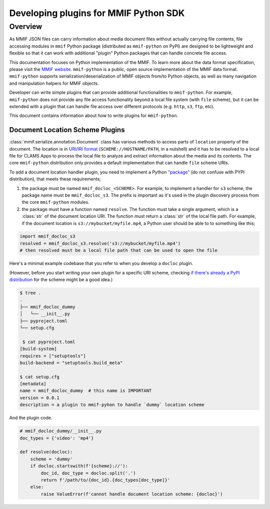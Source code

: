 .. _plugins:

Developing plugins for MMIF Python SDK
======================================


Overview 
--------

As MMIF JSON files can carry information about media document files without actually carrying file contents, file accessing modules in ``mmif`` Python package (distributed as ``mmif-python`` on PyPI) are designed to be lightweight and flexible so that it can work with additional "plugin" Python packages that can handle concrete file access. 


This documentation focuses on Python implementation of the MMIF. To learn more about the data format specification, please visit the `MMIF website <https://mmif.clams.ai>`_.
``mmif-python`` is a public, open source implementation of the MMIF data format. ``mmif-python`` supports serialization/deserialization of MMIF objects from/to Python objects, as well as many navigation and manipulation helpers for MMIF objects. 

Developer can write simple plugins that can provide additional functionalities to ``mmif-python``. For example, ``mmif-python`` does not provide any file access functionality beyond a local file system (with ``file`` scheme), but it can be extended with a plugin that can handle file access over different protocols (e.g. ``http``, ``s3``, ``ftp``, etc). 

This document contains information about how to write plugins for ``mmif-python``.

Document Location Scheme Plugins
^^^^^^^^^^^^^^^^^^^^^^^^^^^^^^^^

:class:`mmif.serialize.annotation.Document` class has various methods to access parts of ``location`` property of the document. The location is in `URI/IRI format <https://en.wikipedia.org/wiki/Uniform_Resource_Identifier>`_ (``SCHEME://HOSTNAME/PATH``, in a nutshell) and it has to be resolved to a local file for CLAMS Apps to process the local file to analyze and extract information about the media and its contents. The core ``mmif-python`` distribution only provides a default implementation that can handle ``file`` scheme URIs. 

To add a document location handler plugin, you need to implement a Python `"package" <https://docs.python.org/3/tutorial/modules.html#packages>`_ (do not confuse with PYPI distribution), that meets these requirements; 

#. the package must be named ``mmif_docloc_<SCHEME>``. For example, to implement a handler for ``s3`` scheme, the package name must be ``mmif_docloc_s3``. The prefix is important as it's used in the plugin discovery process from the core ``mmif-python`` modules.
#. the package must have a function named ``resolve``. The function must take a single argument, which is a :class:`str` of the document location URI. The function must return a :class:`str` of the local file path. For example, if the document location is ``s3://mybucket/myfile.mp4``, a Python user should be able to to something like this; 

.. code-block:: python

   import mmif_docloc_s3
   resolved = mmif_docloc_s3.resolve('s3://mybucket/myfile.mp4')
   # then resolved must be a local file path that can be used to open the file


Here's a minimal example codebase that you refer to when you develop a ``docloc`` plugin. 

(However, before you start writing your own plugin for a specific URI scheme, checking `if there's already a PyPI distribution <https://pypi.org/search/?q=mmif-docloc->`_ for the scheme might be a good idea.)

.. code-block:: sh 

   $ tree .
   .
   ├── mmif_docloc_dummy
   │   └── __init__.py
   ├── pyproject.toml
   └── setup.cfg

    $ cat pyproject.toml
   [build-system]
   requires = ["setuptools"]
   build-backend = "setuptools.build_meta"

   $ cat setup.cfg
   [metadata]
   name = mmif_docloc_dummy  # this name is IMPORTANT
   version = 0.0.1
   description = a plugin to mmif-pyhon to handle `dummy` location scheme


And the plugin code. 

.. code-block:: python 

   # mmif_docloc_dummy/__init__.py
   doc_types = {'video': 'mp4'}

   def resolve(docloc):
       scheme = 'dummy'
       if docloc.startswith(f'{scheme}://'):
           doc_id, doc_type = docloc.split('.')
           return f'/path/to/{doc_id}.{doc_types[doc_type]}'
       else:
           raise ValueError(f'cannot handle document location scheme: {docloc}')
